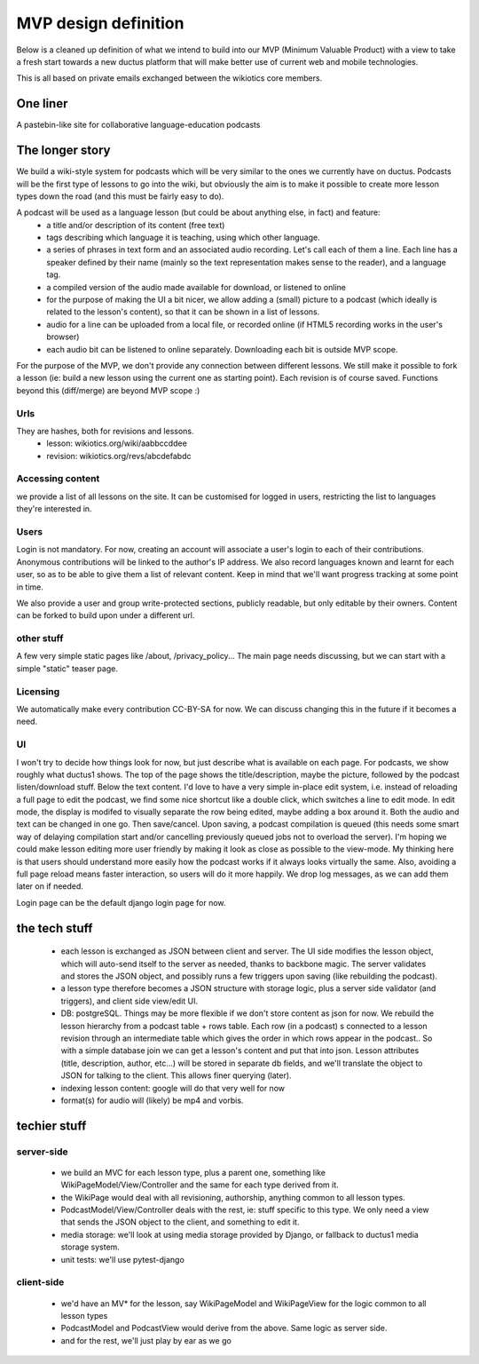 MVP design definition
=====================

Below is a cleaned up definition of what we intend to build into our MVP (Minimum Valuable Product) with a view to take a fresh start towards a new ductus platform that will make better use of current web and mobile technologies.

This is all based on private emails exchanged between the wikiotics core members.

One liner
---------
A pastebin-like site for collaborative language-education podcasts

The longer story
----------------

We build a wiki-style system for podcasts which will be very similar to the ones we currently have on ductus. Podcasts will be the first type of lessons to go into the wiki, but obviously the aim is to make it possible to create more lesson types down the road (and this must be fairly easy to do).

A podcast will be used as a language lesson (but could be about anything else, in fact) and feature:
  * a title and/or description of its content (free text)
  * tags describing which language it is teaching, using which other language.
  * a series of phrases in text form and an associated audio recording. Let's call each of them a line. Each line has a speaker defined by their name (mainly so the text representation makes sense to the reader), and a language tag.
  * a compiled version of the audio made available for download, or listened to online
  * for the purpose of making the UI a bit nicer, we allow adding a (small) picture to a podcast (which ideally is related to the lesson's content), so that it can be shown in a list of lessons.
  * audio for a line can be uploaded from a local file, or recorded online (if HTML5 recording works in the user's browser)
  * each audio bit can be listened to online separately. Downloading each bit is outside MVP scope.

For the purpose of the MVP, we don't provide any connection between different lessons. We still make it possible to fork a lesson (ie: build a new lesson using the current one as starting point). Each revision is of course saved. Functions beyond this (diff/merge) are beyond MVP scope :)

Urls
____

They are hashes, both for revisions and lessons.
  * lesson: wikiotics.org/wiki/aabbccddee
  * revision: wikiotics.org/revs/abcdefabdc

Accessing content
_________________

we provide a list of all lessons on the site. It can be customised for logged in users, restricting the list to languages they're interested in.

Users
_____

Login is not mandatory. For now, creating an account will associate a user's login to each of their contributions. Anonymous contributions will be linked to the author's IP address. We also record languages known and learnt for each user, so as to be able to give them a list of relevant content. Keep in mind that we'll want progress tracking at some point in time.

We also provide a user and group write-protected sections, publicly readable, but only editable by their owners. Content can be forked to build upon under a different url.

other stuff
___________

A few very simple static pages like /about, /privacy_policy...
The main page needs discussing, but we can start with a simple "static" teaser page.

Licensing
_________

We automatically make every contribution CC-BY-SA for now. We can discuss changing this in the future if it becomes a need.

UI
__

I won't try to decide how things look for now, but just describe what is available on each page.
For podcasts, we show roughly what ductus1 shows. The top of the page shows the title/description, maybe the picture, followed by the podcast listen/download stuff. Below the text content.
I'd love to have a very simple in-place edit system, i.e. instead of reloading a full page to edit the podcast, we find some nice shortcut like a double click, which switches a line to edit mode. In edit mode, the display is modifed to visually separate the row being edited, maybe adding a box around it. Both the audio and text can be changed in one go. Then save/cancel. Upon saving, a podcast compilation is queued (this needs some smart way of delaying compilation start and/or cancelling previously queued jobs not to overload the server).
I'm hoping we could make lesson editing more user friendly by making it look as close as possible to the view-mode. My thinking here is that users should understand more easily how the podcast works if it always looks virtually the same. Also, avoiding a full page reload means faster interaction, so users will do it more happily. We drop log messages, as we can add them later on if needed.

Login page can be the default django login page for now.

the tech stuff
--------------

  * each lesson is exchanged as JSON between client and server. The UI side modifies the lesson object, which will auto-send itself to the server as needed, thanks to backbone magic. The server validates and stores the JSON object, and possibly runs a few triggers upon saving (like rebuilding the podcast).
  * a lesson type therefore becomes a JSON structure with storage logic, plus a server side validator (and triggers), and client side view/edit UI.
  * DB: postgreSQL. Things may be more flexible if we don't store content as json for now. We rebuild the lesson hierarchy from a podcast table + rows table. Each row (in a podcast) s connected to a lesson revision through an intermediate table which gives the order in which rows appear in the podcast.. So with a simple database join we can get a lesson's content and put that into json. Lesson attributes (title, description, author, etc...) will be stored in separate db fields, and we'll translate the object to JSON for talking to the client. This allows finer querying (later).
  * indexing lesson content: google will do that very well for now
  * format(s) for audio will (likely) be mp4 and vorbis.

techier stuff
-------------

server-side
___________

 * we build an MVC for each lesson type, plus a parent one, something like WikiPageModel/View/Controller and the same for each type derived from it.
 * the WikiPage would deal with all revisioning, authorship, anything common to all lesson types.
 * PodcastModel/View/Controller deals with the rest, ie: stuff specific to this type. We only need a view that sends the JSON object to the client, and something to edit it.
 * media storage: we'll look at using media storage provided by Django, or fallback to ductus1 media storage system.
 * unit tests: we'll use pytest-django

client-side
___________

 * we'd have an MV* for the lesson, say WikiPageModel and WikiPageView for the logic common to all lesson types
 * PodcastModel and PodcastView would derive from the above. Same logic as server side.
 * and for the rest, we'll just play by ear as we go
